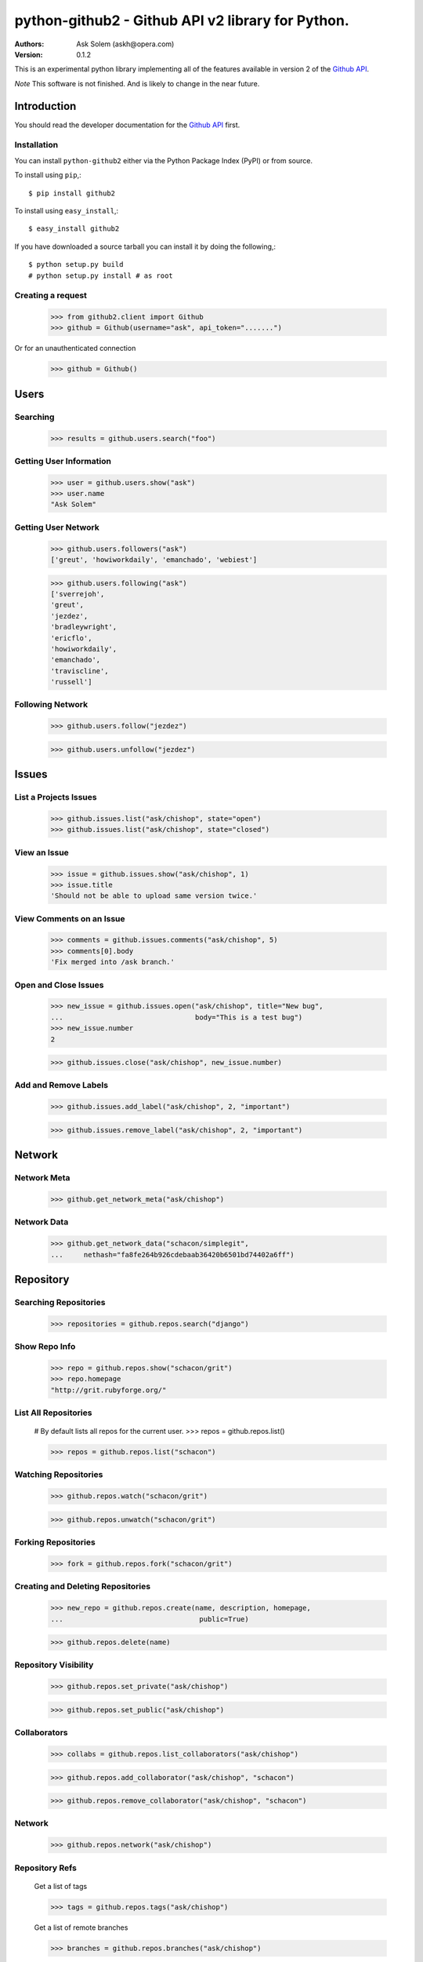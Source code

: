 ==================================================================================
python-github2 - Github API v2 library for Python.
==================================================================================

:Authors:
    Ask Solem (askh@opera.com)
:Version: 0.1.2

This is an experimental python library implementing all of the features
available in version 2 of the `Github API`_.

*Note* This software is not finished. And is likely to change in the near future.

.. _`Github API`: http://develop.github.com/

Introduction
============

You should read the developer documentation for the `Github API`_ first.

Installation
------------

You can install ``python-github2`` either via the Python Package Index (PyPI)
or from source.

To install using ``pip``,::

    $ pip install github2

To install using ``easy_install``,::

    $ easy_install github2

If you have downloaded a source tarball you can install it
by doing the following,::

    $ python setup.py build
    # python setup.py install # as root

Creating a request
------------------

    >>> from github2.client import Github
    >>> github = Github(username="ask", api_token=".......")

Or for an unauthenticated connection

    >>> github = Github()

Users
=====

Searching
---------

    >>> results = github.users.search("foo")

Getting User Information
------------------------

    >>> user = github.users.show("ask")
    >>> user.name
    "Ask Solem"

Getting User Network
---------------------

    >>> github.users.followers("ask")
    ['greut', 'howiworkdaily', 'emanchado', 'webiest']

    >>> github.users.following("ask")
    ['sverrejoh',
    'greut',
    'jezdez',
    'bradleywright',
    'ericflo',
    'howiworkdaily',
    'emanchado',
    'traviscline',
    'russell']

Following Network
------------------

    >>> github.users.follow("jezdez")

    >>> github.users.unfollow("jezdez")

Issues
======

List a Projects Issues
----------------------

    >>> github.issues.list("ask/chishop", state="open")
    >>> github.issues.list("ask/chishop", state="closed")

View an Issue
-------------

    >>> issue = github.issues.show("ask/chishop", 1)
    >>> issue.title
    'Should not be able to upload same version twice.'

View Comments on an Issue
-------------------------
    >>> comments = github.issues.comments("ask/chishop", 5)
    >>> comments[0].body
    'Fix merged into /ask branch.'

Open and Close Issues
---------------------

    >>> new_issue = github.issues.open("ask/chishop", title="New bug",
    ...                                body="This is a test bug")
    >>> new_issue.number
    2

    >>> github.issues.close("ask/chishop", new_issue.number)


Add and Remove Labels
---------------------

    >>> github.issues.add_label("ask/chishop", 2, "important")

    >>> github.issues.remove_label("ask/chishop", 2, "important")


Network
=======

Network Meta
-------------

    >>> github.get_network_meta("ask/chishop")

Network Data
------------

    >>> github.get_network_data("schacon/simplegit",
    ...     nethash="fa8fe264b926cdebaab36420b6501bd74402a6ff")


Repository
==========

Searching Repositories
----------------------

    >>> repositories = github.repos.search("django")


Show Repo Info
--------------

    >>> repo = github.repos.show("schacon/grit")
    >>> repo.homepage
    "http://grit.rubyforge.org/"

List All Repositories
---------------------

    # By default lists all repos for the current user.
    >>> repos = github.repos.list()

    >>> repos = github.repos.list("schacon")

Watching Repositories
---------------------

    >>> github.repos.watch("schacon/grit")

    >>> github.repos.unwatch("schacon/grit")

Forking Repositories
--------------------

    >>> fork = github.repos.fork("schacon/grit")

Creating and Deleting Repositories
----------------------------------

    >>> new_repo = github.repos.create(name, description, homepage,
    ...                                 public=True)

    >>> github.repos.delete(name)

Repository Visibility
---------------------

    >>> github.repos.set_private("ask/chishop")

    >>> github.repos.set_public("ask/chishop")

Collaborators
-------------

    >>> collabs = github.repos.list_collaborators("ask/chishop")

    >>> github.repos.add_collaborator("ask/chishop", "schacon")
    
    >>> github.repos.remove_collaborator("ask/chishop", "schacon")

Network
-------

    >>> github.repos.network("ask/chishop")

Repository Refs
---------------

    Get a list of tags

    >>> tags = github.repos.tags("ask/chishop")

    Get a list of remote branches

    >>> branches = github.repos.branches("ask/chishop") 


Commit
======

Listing Commits on a Branch
----------------------------

    >>> commits = github.commits.list("mojombo/grit", "master")


Listing Commits for a File
--------------------------

    >>> commits = github.commits.list("mojombo/grit", "master",
    ...                               file="grit.gemspec")

Showing a Specific Commit
-------------------------

    >>> commit = github.commits.show("mojombo/grit",
    ...             sha="5071bf9fbfb81778c456d62e111440fdc776f76c")
    

Object
======

Trees
-----

    >>> tree = github.get_tree(project, tree_sha)

Blobs
-----

    >>> blob = github.get_blob_info(project, tree_sha, path)


License
=======

This software is licensed under the ``New BSD License``. See the ``LICENSE``
file in the top distribution directory for the full license text.

.. # vim: syntax=rst expandtab tabstop=4 shiftwidth=4 shiftround

